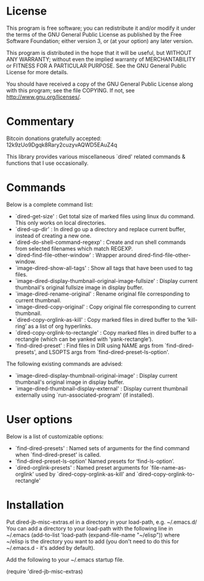 * License

 This program is free software; you can redistribute it and/or modify
 it under the terms of the GNU General Public License as published by
 the Free Software Foundation; either version 3, or (at your option)
 any later version.

 This program is distributed in the hope that it will be useful,
 but WITHOUT ANY WARRANTY; without even the implied warranty of
 MERCHANTABILITY or FITNESS FOR A PARTICULAR PURPOSE.  See the
 GNU General Public License for more details.

 You should have received a copy of the GNU General Public License
 along with this program; see the file COPYING.
 If not, see <http://www.gnu.org/licenses/>.

* Commentary

 Bitcoin donations gratefully accepted: 12k9zUo9Dgqk8Rary2cuzyvAQWD5EAuZ4q

 This library provides various miscellaneous `dired' related commands & functions
 that I use occasionally. 


* Commands

 Below is a complete command list:

 - `dired-get-size' :
    Get total size of marked files using linux du command. This only works on local directories.
 - `dired-up-dir' :
    In dired go up a directory and replace current buffer, instead of creating a new one.
 - `dired-do-shell-command-regexp' :
    Create and run shell commands from selected filenames which match REGEXP.
 - `dired-find-file-other-window' :
    Wrapper around dired-find-file-other-window.
 - `image-dired-show-all-tags' :
    Show all tags that have been used to tag files.
 - `image-dired-display-thumbnail-original-image-fullsize' :
    Display current thumbnail's original fullsize image in display buffer.
 - `image-dired-rename-original' :
    Rename original file corresponding to current thumbnail.
 - `image-dired-copy-original' :
    Copy original file corresponding to current thumbnail.
 - `dired-copy-orglink-as-kill' :
    Copy marked files in dired buffer to the ‘kill-ring’ as a list of org hyperlinks.
 - `dired-copy-orglink-to-rectangle' :
    Copy marked files in dired buffer to a rectangle (which can be yanked with ‘yank-rectangle’).
 - `find-dired-preset' :
    Find files in DIR using NAME args from `find-dired-presets', and LSOPTS args from `find-dired-preset-ls-option'.
    
 The following existing commands are advised:

 - `image-dired-display-thumbnail-original-image' :
    Display current thumbnail's original image in display buffer.
 - `image-dired-thumbnail-display-external' :
    Display current thumbnail externally using `run-associated-program' (if installed).
* User options

 Below is a list of customizable options:

 - `find-dired-presets' :
    Named sets of arguments for the find command when `find-dired-preset' is called.
 - `find-dired-preset-ls-option'
    Named presets for ‘find-ls-option’. 
 - `dired-orglink-presets' :
    Named preset arguments for `file-name-as-orglink' used by `dired-copy-orglink-as-kill' and `dired-copy-orglink-to-rectangle'

* Installation

 Put dired-jb-misc-extras.el in a directory in your load-path, e.g. ~/.emacs.d/
 You can add a directory to your load-path with the following line in ~/.emacs
 (add-to-list 'load-path (expand-file-name "~/elisp"))
 where ~/elisp is the directory you want to add 
 (you don't need to do this for ~/.emacs.d - it's added by default).

 Add the following to your ~/.emacs startup file.

 (require 'dired-jb-misc-extras)
